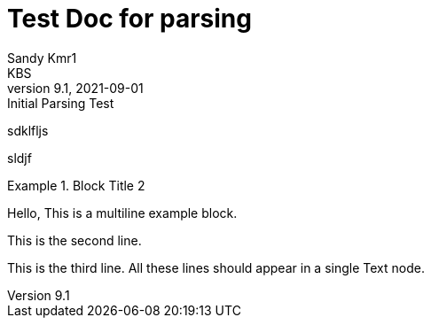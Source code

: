 = Test Doc for parsing
Sandy Kmr1; KBS
v9.1, 2021-09-01: Initial Parsing Test


sdklfljs

sldjf

.Block Title 2
====
Hello, This is a multiline example block.
=====
This is the second line.
=====
This is the third line.
All these lines should appear in a single Text node.
====
